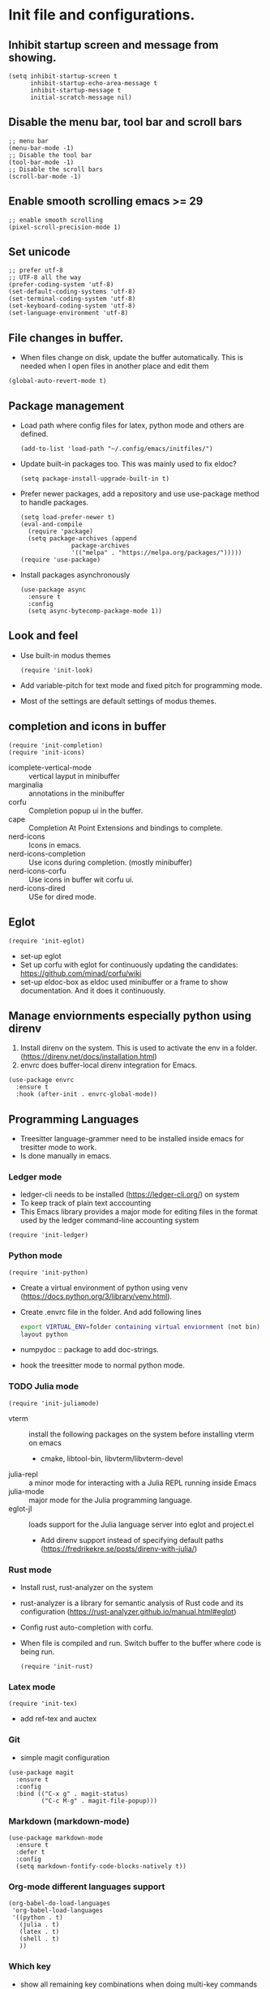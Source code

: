 * Init file and configurations.

** Inhibit startup screen and message from showing.
#+name Inhibit few things
#+begin_src elisp
  (setq inhibit-startup-screen t
        inhibit-startup-echo-area-message t
        inhibit-startup-message t
        initial-scratch-message nil)
#+end_src


** Disable the menu bar, tool bar and scroll bars
#+name Inhibit few things
#+begin_src elisp
  ;; menu bar
  (menu-bar-mode -1)
  ;; Disable the tool bar
  (tool-bar-mode -1)
  ;; Disable the scroll bars
  (scroll-bar-mode -1)
#+end_src

** Enable smooth scrolling emacs >= 29
#+begin_src  elisp
  ;; enable smooth scrolling
  (pixel-scroll-precision-mode 1)
#+end_src

** Set unicode
#+begin_src elisp
  ;; prefer utf-8
  ;; UTF-8 all the way
  (prefer-coding-system 'utf-8)
  (set-default-coding-systems 'utf-8)
  (set-terminal-coding-system 'utf-8)
  (set-keyboard-coding-system 'utf-8)
  (set-language-environment 'utf-8)
#+end_src

** File changes in buffer.
- When files change on disk, update the buffer automatically. This is needed when I open files in another place and edit them
#+begin_src elisp
  (global-auto-revert-mode t)
#+end_src

** Package management
- Load path where config files for latex, python mode and others are defined.
  #+begin_src elisp
    (add-to-list 'load-path "~/.config/emacs/initfiles/")
  #+end_src

- Update built-in packages too. This was mainly used to fix eldoc?
  #+begin_src elisp
    (setq package-install-upgrade-built-in t)
  #+end_src
- Prefer newer packages, add a repository and use use-package method to handle packages.
  #+begin_src elisp
    (setq load-prefer-newer t)
    (eval-and-compile
      (require 'package)
      (setq package-archives (append
    			  package-archives
    			  '(("melpa" . "https://melpa.org/packages/")))))
    (require 'use-package)
  #+end_src
- Install packages asynchronously
  #+begin_src elisp
    (use-package async
      :ensure t
      :config
      (setq async-bytecomp-package-mode 1))
  #+end_src

** Look and feel
- Use built-in modus themes
  #+begin_src elisp
    (require 'init-look)
  #+end_src
- Add variable-pitch for text mode and fixed pitch for programming mode.
- Most of the settings are default settings of modus themes.
   
** completion and icons in buffer
#+begin_src elisp
  (require 'init-completion)
  (require 'init-icons)			
#+end_src
- icomplete-vertical-mode :: vertical layput in minibuffer
- marginalia :: annotations in the minibuffer
- corfu :: Completion popup ui in the buffer.
- cape :: Completion At Point Extensions and bindings to complete.
- nerd-icons :: Icons in emacs.
- nerd-icons-completion :: Use icons during completion. (mostly minibuffer)
- nerd-icons-corfu :: Use icons in buffer wit corfu ui.
- nerd-icons-dired :: USe for dired mode.
  
** Eglot
#+begin_src elisp
  (require 'init-eglot)
#+end_src
- set-up eglot
- Set up corfu with eglot for continuously updating the candidates: https://github.com/minad/corfu/wiki
- set-up eldoc-box as eldoc used minibuffer or a frame to show documentation. And it does it continuously.
  
** Manage enviornments especially python using direnv
1. Install direnv on the system. This is used to activate the env in a folder. (https://direnv.net/docs/installation.html)
2. envrc does buffer-local direnv integration for Emacs.
#+begin_src elisp  
  (use-package envrc
    :ensure t
    :hook (after-init . envrc-global-mode))
#+end_src

** Programming Languages
- Treesitter language-grammer need to be installed inside emacs for tresitter mode to work.
- Is done manually in emacs.
*** Ledger mode
- ledger-cli needs to be installed (https://ledger-cli.org/) on system
- To keep track of plain text acccounting
- This Emacs library provides a major mode for editing files in the format used by the ledger command-line accounting system
#+begin_src elisp
  (require 'init-ledger)
#+end_src

*** Python mode
#+begin_src elisp
  (require 'init-python)
#+end_src
- Create a virtual environment of python using venv (https://docs.python.org/3/library/venv.html).
- Create .envrc file in the folder. And add following lines
  #+begin_src bash
    export VIRTUAL_ENV=folder containing virtual enviornment (not bin)
    layout python
  #+end_src
- numpydoc :: package to add doc-strings.
- hook the treesitter mode to normal python mode.
  
*** TODO Julia mode
 #+begin_src elisp
   (require 'init-juliamode)
 #+end_src
 - vterm :: install the following packages on the system before installing vterm on emacs
   - cmake, libtool-bin, libvterm/libvterm-devel
 - julia-repl :: a minor mode for interacting with a Julia REPL running inside Emacs
 - julia-mode :: major mode for the Julia programming language.
 - eglot-jl :: loads support for the Julia language server into eglot and project.el
   - Add direnv support instead of specifying default paths (https://fredrikekre.se/posts/direnv-with-julia/)

*** Rust mode
- Install rust, rust-analyzer on the system
- rust-analyzer is a library for semantic analysis of Rust code and its configuration (https://rust-analyzer.github.io/manual.html#eglot)
- Config rust auto-completion with corfu.
- When file is compiled and run. Switch buffer to the buffer where code is being run.
  #+begin_src elisp
    (require 'init-rust)
  #+end_src


*** Latex mode
#+begin_src elisp
  (require 'init-tex)
#+end_src
- add ref-tex and auctex


*** Git
- simple magit configuration 
#+begin_src elisp
  (use-package magit
    :ensure t
    :config
    :bind (("C-x g" . magit-status)
           ("C-c M-g" . magit-file-popup)))
#+end_src


*** Markdown (markdown-mode)
#+begin_src elisp
  (use-package markdown-mode
    :ensure t
    :defer t
    :config
    (setq markdown-fontify-code-blocks-natively t))
#+end_src

*** Org-mode different languages support
#+begin_src elisp
  (org-babel-do-load-languages
   'org-babel-load-languages
   '((python . t)
     (julia . t)
     (latex . t)
     (shell . t)
     ))
#+end_src

*** Which key
- show all remaining key combinations when doing multi-key commands
- https://github.com/justbur/emacs-which-key
#+begin_src elisp
  (use-package which-key
    :ensure t
    :config
    (which-key-mode)
    (which-key-setup-side-window-right))
#+end_src


** Custom.el
- Stores automatic customization options is a custom file.
#+begin_src elisp
  (setq custom-file (locate-user-emacs-file "initfiles/custom.el"))
  (when (file-exists-p custom-file)
    (load custom-file))
#+end_src
